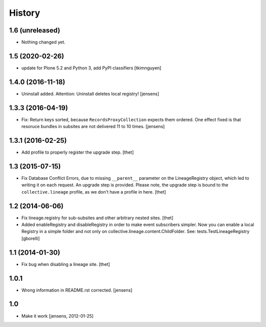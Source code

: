 
History
=======

1.6 (unreleased)
----------------

- Nothing changed yet.


1.5 (2020-02-26)
----------------

- update for Plone 5.2 and Python 3, add PyPI classifiers
  [tkimnguyen]


1.4.0 (2016-11-18)
------------------

- Uninstall added. Attention: Uninstall deletes local registry!
  [jensens]


1.3.3 (2016-04-19)
------------------

- Fix: Return keys sorted, because ``RecordsProxyCollection`` expects them ordered.
  One effect fixed is that resoruce bundles in subsites are not delivered 11 to 10 times.
  [jensens]


1.3.1 (2016-02-25)
------------------

- Add profile to properly register the upgrade step.
  [thet]


1.3 (2015-07-15)
----------------

- Fix Database Conflict Errors, due to missing ``__parent__`` parameter on the
  LineageRegistry object, which led to writing it on each request. An upgrade
  step is provided. Please note, the upgrade step is bound to the
  ``collective.lineage`` profile, as we don't have a profile in here.
  [thet]


1.2 (2014-06-06)
----------------

- Fix lineage.registry for sub-subsites and other arbitrary nested sites.
  [thet]

- Added enableRegistry and disableRegistry in order to make event subscribers
  simpler. Now you can enable a local Registry in a simple folder and not only
  on collective.lineage.content.ChildFolder. See: tests.TestLineageRegistry
  [gborelli]


1.1 (2014-01-30)
----------------

- Fix bug when disabling a lineage site.
  [thet]


1.0.1
-----

- Wrong information in README.rst corrected.
  [jensens]


1.0
---

- Make it work [jensens, 2012-01-25]
